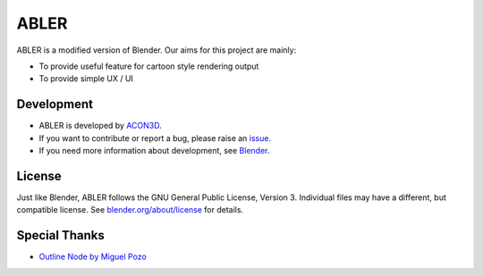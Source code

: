 ABLER
=====

ABLER is a modified version of Blender. Our aims for this project are mainly:

- To provide useful feature for cartoon style rendering output
- To provide simple UX / UI

.. figure:: https://user-images.githubusercontent.com/61715204/129457662-4167a538-8038-4edd-ac9d-f08909d627ea.png
   :scale: 100 %
   :align: center

Development
------------------------

- ABLER is developed by `ACON3D <https://www.acon3d.com/ko/intro/abler>`__.
- If you want to contribute or report a bug, please raise an `issue <https://github.com/acon3d/ABLER/issues>`__.
- If you need more information about development, see `Blender <https://github.com/blender/blender>`__.


License
-------

Just like Blender, ABLER follows the GNU General Public License, Version 3. Individual files may have a different, but compatible license. See `blender.org/about/license <https://www.blender.org/about/license>`__ for details.


Special Thanks
--------------

- `Outline Node by Miguel Pozo <https://developer.blender.org/D7270>`__
